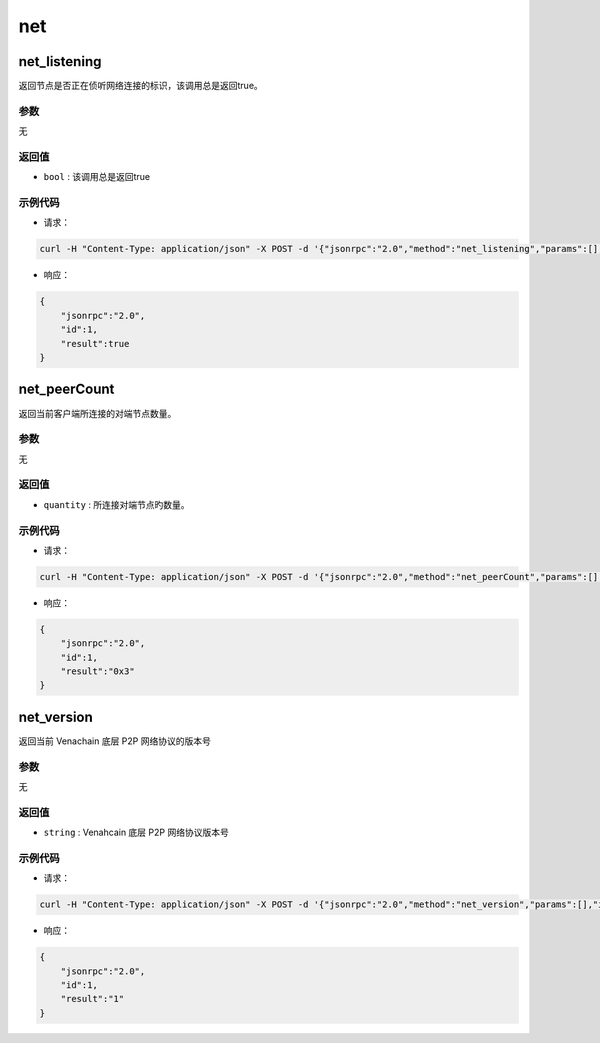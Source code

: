 ======
net
======

net_listening
===============

返回节点是否正在侦听网络连接的标识，该调用总是返回true。

参数
^^^^^^^

无

返回值
^^^^^^^^^

- ``bool`` : 该调用总是返回true

示例代码
^^^^^^^^^^^

- 请求：

.. code:: sh

    curl -H "Content-Type: application/json" -X POST -d '{"jsonrpc":"2.0","method":"net_listening","params":[],"id":1}' "http://127.0.0.1:6791"

- 响应：

.. code:: json

    {
        "jsonrpc":"2.0",
        "id":1,
        "result":true
    }

net_peerCount
================

返回当前客户端所连接的对端节点数量。

参数
^^^^^^

无

返回值
^^^^^^^

- ``quantity`` : 所连接对端节点旳数量。

示例代码
^^^^^^^^^

- 请求：

.. code:: sh

    curl -H "Content-Type: application/json" -X POST -d '{"jsonrpc":"2.0","method":"net_peerCount","params":[],"id":1}' "http://127.0.0.1:6791"

- 响应：

.. code:: json

    {
        "jsonrpc":"2.0",
        "id":1,
        "result":"0x3"
    }

net_version
==============

返回当前 Venachain 底层 P2P 网络协议的版本号

参数
^^^^^^^

无

返回值
^^^^^^^^^^

- ``string`` : Venahcain 底层 P2P 网络协议版本号

示例代码
^^^^^^^^^^

-  请求：

.. code:: sh

    curl -H "Content-Type: application/json" -X POST -d '{"jsonrpc":"2.0","method":"net_version","params":[],"id":1}' "http://127.0.0.1:6791"

-  响应：

.. code:: json

    {
        "jsonrpc":"2.0",
        "id":1,
        "result":"1"
    }